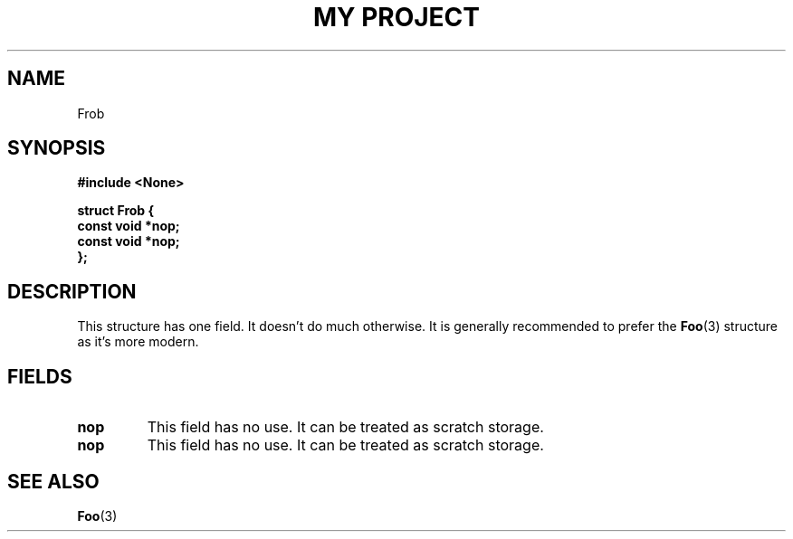 .TH "MY PROJECT" "3"
.SH NAME
Frob
.SH SYNOPSIS
.nf
.B #include <None>
.PP
.B "struct Frob {"
.B "    const void *nop;"
.B "    const void *nop;"
.B "};"
.fi
.SH DESCRIPTION
This structure has one field.
It doesn't do much otherwise.
It is generally recommended to prefer the \f[B]Foo\f[R](3) structure as it's more modern.
.SH FIELDS
.TP
.BR nop
This field has no use.
It can be treated as scratch storage.
.TP
.BR nop
This field has no use.
It can be treated as scratch storage.
.SH SEE ALSO
.BR Foo (3)